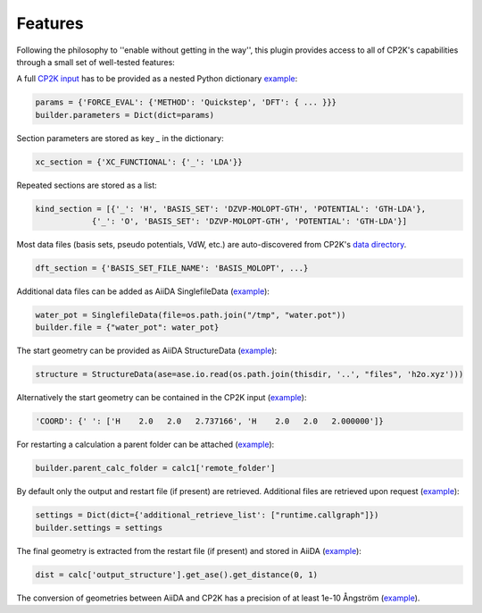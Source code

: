 Features
--------

Following the philosophy to ''enable without getting in the way'', this plugin provides access to all of CP2K's capabilities through a small set of well-tested features:

A full `CP2K input <https://manual.cp2k.org>`__ has to be provided as a nested Python dictionary `example <https://github.com/aiidateam/aiida-cp2k/blob/develop/examples/single_calculations/example_dft.py>`__:

.. code-block:: python

    params = {'FORCE_EVAL': {'METHOD': 'Quickstep', 'DFT': { ... }}}
    builder.parameters = Dict(dict=params)


Section parameters are stored as key `_` in the dictionary:

.. code-block:: python

    xc_section = {'XC_FUNCTIONAL': {'_': 'LDA'}}

Repeated sections are stored as a list:

.. code-block:: python

    kind_section = [{'_': 'H', 'BASIS_SET': 'DZVP-MOLOPT-GTH', 'POTENTIAL': 'GTH-LDA'},
                {'_': 'O', 'BASIS_SET': 'DZVP-MOLOPT-GTH', 'POTENTIAL': 'GTH-LDA'}]

Most data files (basis sets, pseudo potentials, VdW, etc.) are auto-discovered from CP2K's `data directory <https://github.com/cp2k/cp2k/tree/master/data>`__.

.. code-block:: python

    dft_section = {'BASIS_SET_FILE_NAME': 'BASIS_MOLOPT', ...}


Additional data files can be added as AiiDA SinglefileData (`example <https://github.com/aiidateam/aiida-cp2k/blob/develop/examples/single_calculations/example_mm.py>`__):

.. code-block:: python

    water_pot = SinglefileData(file=os.path.join("/tmp", "water.pot"))
    builder.file = {"water_pot": water_pot}

The start geometry can be provided as AiiDA StructureData (`example <https://github.com/aiidateam/aiida-cp2k/blob/develop/examples/single_calculations/example_dft.py>`__):

.. code-block:: python

    structure = StructureData(ase=ase.io.read(os.path.join(thisdir, '..', "files", 'h2o.xyz')))

Alternatively the start geometry can be contained in the CP2K input (`example <https://github.com/aiidateam/aiida-cp2k/blob/develop/examples/single_calculations/example_no_struct.py>`_):

.. code-block:: python

   'COORD': {' ': ['H    2.0   2.0   2.737166', 'H    2.0   2.0   2.000000']}

For restarting a calculation a parent folder can be attached  (`example <https://github.com/aiidateam/aiida-cp2k/blob/develop/examples/single_calculations/example_restart.py>`__):

.. code-block:: python

   builder.parent_calc_folder = calc1['remote_folder']

By default only the output and restart file (if present) are retrieved. Additional files are retrieved upon request (`example <https://github.com/aiidateam/aiida-cp2k/blob/develop/examples/single_calculations/example_mm.py>`__):

.. code-block:: python

   settings = Dict(dict={'additional_retrieve_list': ["runtime.callgraph"]})
   builder.settings = settings

The final geometry is extracted from the restart file (if present) and stored in AiiDA (`example <https://github.com/aiidateam/aiida-cp2k/blob/develop/examples/single_calculations/example_geopt.py>`__):

.. code-block:: python

    dist = calc['output_structure'].get_ase().get_distance(0, 1)


The conversion of geometries between AiiDA and CP2K has a precision of at least 1e-10 Ångström (`example <https://github.com/aiidateam/aiida-cp2k/blob/develop/examples/single_calculations/example_precision.py>`__).